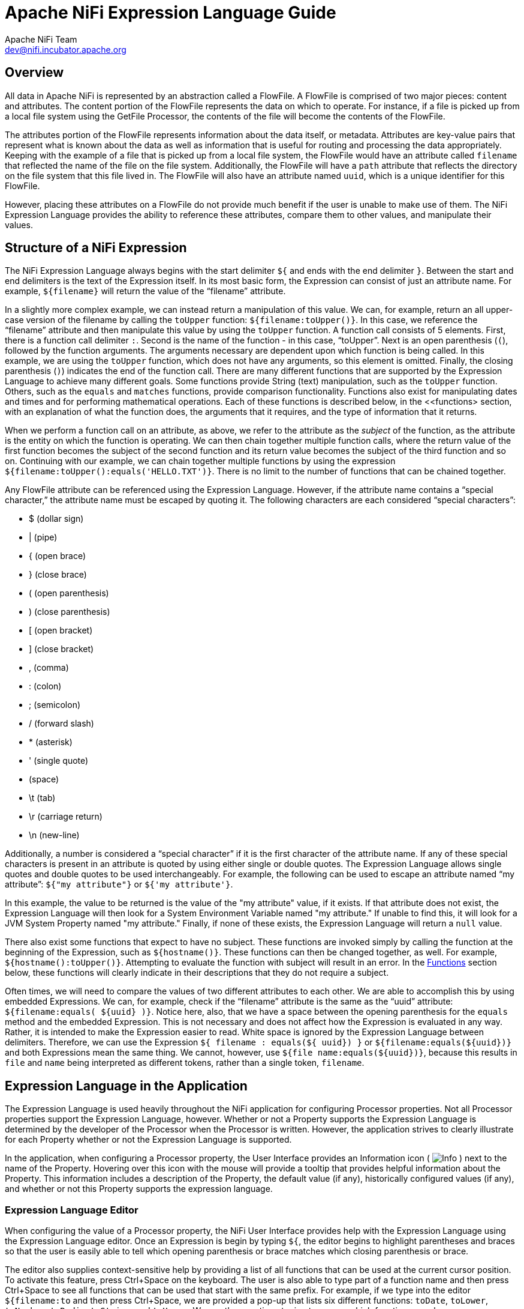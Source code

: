 //
// Licensed to the Apache Software Foundation (ASF) under one or more
// contributor license agreements.  See the NOTICE file distributed with
// this work for additional information regarding copyright ownership.
// The ASF licenses this file to You under the Apache License, Version 2.0
// (the "License"); you may not use this file except in compliance with
// the License.  You may obtain a copy of the License at
//
//     http://www.apache.org/licenses/LICENSE-2.0
//
// Unless required by applicable law or agreed to in writing, software
// distributed under the License is distributed on an "AS IS" BASIS,
// WITHOUT WARRANTIES OR CONDITIONS OF ANY KIND, either express or implied.
// See the License for the specific language governing permissions and
// limitations under the License.
//
Apache NiFi Expression Language Guide
=====================================
Apache NiFi Team <dev@nifi.incubator.apache.org>
:homepage: http://nifi.incubator.apache.org

[[overview]]
Overview
--------
All data in Apache NiFi is represented by an abstraction called a FlowFile.
A FlowFile is comprised of two major pieces: content and attributes.
The content portion of the FlowFile represents the data on which to operate.
For instance, if a file is picked up from a local file system using the
GetFile Processor, the contents of the file will become the contents of the 
FlowFile.

The attributes portion of the FlowFile represents information about the data
itself, or metadata. Attributes are key-value pairs that represent what is
known about the data as well as information that is useful for routing and
processing the data appropriately.
Keeping with the example of a file that is picked up from
a local file system, the FlowFile would have an attribute called `filename` that
reflected the name of the file on the file system. Additionally, the FlowFile will
have a `path` attribute that reflects the directory on the file system that this
file lived in. The FlowFile will also have an attribute named `uuid`, which is a
unique identifier for this FlowFile.

However, placing these attributes on a FlowFile do not provide much benefit
if the user is unable to make use of them. The NiFi Expression Language provides
the ability to reference these attributes, compare them to other values,
and manipulate their values.


[[structure]]
Structure of a NiFi Expression
------------------------------

The NiFi Expression Language always begins with the start delimiter `${` and ends
with the end delimiter `}`. Between the start and end delimiters is the text of the
Expression itself. In its most basic form, the Expression can consist of just an
attribute name. For example, `${filename}` will return the value of the ``filename''
attribute.

In a slightly more complex example, we can instead return a manipulation of this value.
We can, for example, return an all upper-case version of the filename by calling the
`toUpper` function: `${filename:toUpper()}`. In this case, we reference the ``filename''
attribute and then manipulate this value by using the `toUpper` function. A function call
consists of 5 elements. First, there is a function call delimiter `:`. Second is the name
of the function - in this case, ``toUpper''. Next is an open parenthesis (`(`), followed
by the function arguments. The arguments necessary are dependent upon which function
is being called. In this example, we are using the `toUpper` function, which does not
have any arguments, so this element is omitted. Finally, the closing parenthesis (`)`)
indicates the end of the function call. There are many different functions that are supported
by the Expression Language to achieve many different goals. Some functions provide String (text)
manipulation, such as the `toUpper` function. Others, such as the `equals` and `matches` functions,
provide comparison functionality. Functions also exist for manipulating dates and times and
for performing mathematical operations. Each of these functions is described below, in the
<<functions> section, with an explanation of what the function does, the arguments that it 
requires, and the type of information that it returns.

When we perform a function call on an attribute, as above, we refer to the attribute as the
_subject_ of the function, as the attribute is the entity on which the function is operating.
We can then chain together multiple function calls, where the return value of the first function
becomes the subject of the second function and its return value becomes the subject of the third
function and so on. Continuing with our example, we can chain together multiple functions by using
the expression `${filename:toUpper():equals('HELLO.TXT')}`. There is no limit to the number of
functions that can be chained together.

Any FlowFile attribute can be referenced using the Expression Language. However, if the attribute
name contains a ``special character,'' the attribute name must be escaped by quoting it. The following
characters are each considered ``special characters'':

- $ (dollar sign)
- | (pipe)
- { (open brace)
- } (close brace)
- ( (open parenthesis)
- ) (close parenthesis)
- [ (open bracket)
- ] (close bracket)
- , (comma)
- : (colon)
- ; (semicolon)
- / (forward slash)
- * (asterisk)
- ' (single quote)
-  (space)
- \t (tab)
- \r (carriage return)
- \n (new-line)

Additionally, a number is considered a ``special character'' if it is the first character of the attribute name.
If any of these special characters is present in an attribute is quoted by using either single or double quotes.
The Expression Language allows single quotes and double quotes to be used interchangeably. For example, the following
can be used to escape an attribute named ``my attribute'': `${"my attribute"}` or `${'my attribute'}`.

In this example, the value to be returned is the value of the "my attribute" value, if it exists. If that attribute
does not exist, the Expression Language will then look for a System Environment Variable named "my attribute." If
unable to find this, it will look for a JVM System Property named "my attribute." Finally, if none of these exists,
the Expression Language will return a `null` value.

There also exist some functions that expect to have no subject. These functions are invoked simply
by calling the function at the beginning of the Expression, such as `${hostname()}`. These functions
can then be changed together, as well. For example, `${hostname():toUpper()}`. Attempting to 
evaluate the function with subject will result in an error. In the <<functions>>
section below, these functions will clearly indicate in their descriptions that they do not
require a subject.

Often times, we will need to compare the values of two different attributes to each other. 
We are able to accomplish this by using embedded Expressions. We can, for example, check if
the ``filename'' attribute is the same as the ``uuid'' attribute: `${filename:equals( ${uuid} )}`.
Notice here, also, that we have a space between the opening parenthesis for the `equals` method and
the embedded Expression. This is not necessary and does not affect how the Expression is evaluated
in any way. Rather, it is intended to make the Expression easier to read. White space is ignored by
the Expression Language between delimiters. Therefore, we can use the Expression
`${     filename   : equals(${    uuid})  }` or `${filename:equals(${uuid})}` and both Expressions
mean the same thing. We cannot, however, use `${file name:equals(${uuid})}`, because this results
in `file` and `name` being interpreted as different tokens, rather than a single token, `filename`.



[[usage]]
== Expression Language in the Application

The Expression Language is used heavily throughout the NiFi application for configuring Processor
properties. Not all Processor properties support the Expression Language, however. Whether or not
a Property supports the Expression Language is determined by the developer of the Processor when
the Processor is written. However, the application strives to clearly illustrate for each Property
whether or not the Expression Language is supported.

In the application, when configuring a Processor property, the User Interface provides an Information
icon (
image:iconInfo.png["Info"]
) next to the name of the Property. Hovering over this icon with the mouse will provide a tooltip that
provides helpful information about the Property. This information includes a description of the Property,
the default value (if any), historically configured values (if any), and whether or not this Property
supports the expression language.


[[editor]]
=== Expression Language Editor

When configuring the value of a Processor property, the NiFi User Interface provides help with the
Expression Language using the Expression Language editor. Once an Expression is begin by typing `${`,
the editor begins to highlight parentheses and braces so that the user is easily able to tell which
opening parenthesis or brace matches which closing parenthesis or brace.

The editor also supplies context-sensitive help by providing a list of all functions that can be used
at the current cursor position. To activate this feature, press Ctrl+Space on the keyboard. The user
is also able to type part of a function name and then press Ctrl+Space to see all functions that can
be used that start with the same prefix. For example, if we type into the editor `${filename:to`
and then press Ctrl+Space, we are provided a pop-up that lists six different functions: `toDate`,
`toLower`, `toNumber`, `toRadix`, `toString`, and `toUpper`. We can then continue typing to narrow
which functions are shown, or we can select one of the functions from the list by double-clicking
it with the mouse or using the arrow keys to highlight the desired function and pressing Enter.



[[functions]]
== Functions

Functions provide a convenient way to manipulate and compare values of attributes. The Expression Language
provides many different functions to meet the needs of a automated dataflow. Each function takes 
zero or more arguments and returns a single value. These functions can then be chained together to create
powerful Expressions to evaluate conditions and manipulate values. See <<structure>> for more information 
on how to call and chain functions together.

[[types]]
=== Data Types

Each argument to a function and each value returned from a function has a specific data type. The Expression
Language supports four different data types:

- *String*: A String is a sequence of characters that can consist of numbers, letters, white space, and
	special characters.
- *Number*: A Number is an integer comprised of one or more digits (`0` through `9`). The Expression Language 
	does not provide support for fractional numbers. Dates and times are represented in the
	Expression Language as Numbers, representing the number of milliseconds since midnight GMT on January 1, 1970.
- *Boolean*: A Boolean is one of either `true` or `false`.

All attributes are considered to be of type String.

The Expression Language is generally able to automatically coerce a value of one data type to the appropriate
data type for a function. However, functions do exist to manually coerce a value into a specific data type. 
See the <<type_cast>> section for more information. 






[[boolean]]
== Boolean Logic

One of the most powerful features of the Expression Language is the ability to compare an attribute value against
some other value. This is used often, for example, to configure how a Processor should route data. The following
functions are used for performing boolean logic, such as comparing two values. 
Each of these functions returns a value of type Boolean.


=== *isNull*
*Description*: The `isNull` function returns `true` if the subject is null, `false` otherwise. This is typically used to determine
	if an attribute exists. 

*Subject Type*: Any

*Arguments*: No arguments

*Return Type*: Boolean

*Examples*:	`${filename:isNull()}` returns `true` if the "filename" attribute does not exist. 
	It returns `true` if the attribute exists.



=== *notNull*
*Description*:The `notNull` function returns the opposite value of the `isNull` function. That is, it will return `true` if the
	subject exists and `false` otherwise.
	
*Subject Type*: Any

*Arguments*: No arguments

*Return Type*: Boolean

*Examples*: `${filename:notNull()}` returns `true` if the "filename" attribute exists. It returns "false" if the attribute
	does not exist.



=== *equals*
*Description*: The `equals` function is very widely used and determines if its subject is equal to another String value.
	Note that the `equals` function performs a direct comparison of two String values. Take care not to confuse this
	function with the <<matches>> function, which evaluates its subject against a Regular Expression.
	
*Subject Type*: Any

*Arguments*: The equals function takes a single argument. It is expected to be of the same type as the Subject.

*Return Type*: Boolean

*Examples*:
We can check if the filename of a FlowFile is "hello.txt" by using the expression `${filename:equals('hello.txt')}`,
or we could check if the value of the attribute `hello` is equal to the value of the `filename` attribute:
`${hello:equals( ${filename} )}`.



=== *equalsIgnoreCase*
*Description*: Similar to the `equals` function, the `equalsIgnoreCase` function compares its subject against a String value but returns
`true` if the two values differ only by case (upper case vs. lower case).

*Subject Type*: String

*Arguments*: 1: String

*Return Type*: Boolean

*Examples*: `${filename:equalsIgnoreCase('hello.txt')}` will evaluate to `true` if filename is equal to "hello.txt" 
	or "HELLO.TXT" or "HeLLo.TxT".




=== *gt*
*Description*: The `gt` function is used for numeric comparison and returns `true` if the subject is Greater Than 
	its argument. If either the subject or the argument cannot be coerced into a Number, 
	this function returns `false`.

*Subject Type*: Number

*Arguments*: 1: Number

*Return Type*: Boolean

*Examples*: `${fileSize:gt( 1024 )}` will return `true` if the size of the FlowFile's content is more than 1 kilobyte
	(1024 bytes). Otherwise, it will return `false`.




=== *ge*
*Description*: The `ge` function is used for numeric comparison and returns `true` if the subject is Greater Than 
	Or Equal To its argument. If either the subject or the argument cannot be coerced into a Number, 
	this function returns `false`.

*Subject Type*: Number

*Arguments*: 1: Number

*Return Type*: Boolean

*Examples*: `${fileSize:ge( 1024 )}` will return `true` if the size of the FlowFile's content is at least (
	is greater than or equal to) 1 kilobyte (1024 bytes). Otherwise, it will return `false`.


=== *lt*
*Description*: The `lt` function is used for numeric comparison and returns `true` if the subject is Less Than 
	its argument. If either the subject or the argument cannot be coerced into a Number, 
	this function returns `false`.

*Subject Type*: Number

*Arguments*: 1: Number

*Return Type*: Boolean

*Examples*: `${fileSize:lt( 1048576 )}` will return `true` if the size of the FlowFile's content is less than
	1 megabyte (1048576 bytes). Otherwise, it will return `false`.




=== *le*
*Description*: The `le` function is used for numeric comparison and returns `true` if the subject is Less Than 
	Or Equal To its argument. If either the subject or the argument cannot be coerced into a Number, 
	this function returns `false`.

*Subject Type*: Number

*Arguments*: 1: Number

*Return Type*: Boolean

*Examples*: `${fileSize:le( 1048576 )}` will return `true` if the size of the FlowFile's content is at most
	(less than or equal to) 1 megabyte (1048576 bytes). Otherwise, it will return `false`.






=== *and*
*Description*: The `and` function takes as a single argument a Boolean value and returns `true` if both the Subject
	and the argument are `true`. If either the subject or the argument is `false` or cannot be coerced into a Boolean,
	the function returns `false`. Typically, this is used with an embedded Expression as the argument.

*Subject Type*: Boolean

*Arguments*: 1: Boolean

*Return Type*: Boolean

*Examples*: We can check if the filename is both all lower-case and has at least 5 characters by using the Expression
-----------------------------------------------
${filename:toLower():equals( ${filename} ):and(
	${filename:length():ge(5)}
)}
-----------------------------------------------





=== *or*

*Description*: The `or` function takes as a single argument a Boolean value and returns `true` if either the Subject
	or the argument is `true`. If both the subject and the argument are `false`, the function returns `false`. If
	either the Subject or the argument cannot be coerced into a Boolean value, this function will return `false`.

*Subject Type*: Boolean

*Arguments*: 1: Boolean

*Return Type*: Boolean

*Examples*: The following example will return `true` if either the filename has exactly 5 characters or if
	the filename is all lower-case.
----------------------------------------------
${filename:toLower():equals( ${filename} ):or(
	${filename:length():equals(5)}
)}
----------------------------------------------




=== *not*

*Description*: The `not` function returns the negation of the Boolean value of the subject.

*Subject Type*: Boolean

*Arguments*: No arguments

*Return Type*: Boolean

*Examples*: We can invert the value of another function by using the `not` function, as 
	`${filename:equals('hello.txt'):not()}`. This will return `true` if the filename is NOT equal to
	"hello.txt" and will return `false` if the filename is "hello.txt."







[[strings]]
== String Manipulation

Each of the following functions manipulates a String in some way.




=== *toUpper*

*Description*: This function converts the Subject into an all upper-case String. Said another way, it
	replaces any lowercase letter with the uppercase equivalent.

*Subject Type*: String

*Arguments*: No arguments

*Return Type*: String

*Examples*: If the "filename" attribute is "abc123.txt", then the Expression `${filename:toUpper()}` 
	will return "ABC123.TXT"





=== *toLower*

*Description*: This function converts the Subject into an all lower-case String. Said another way,
	it replaces any uppercase letter with the lowercase equivalent.

*Subject Type*: String

*Arguments*: No arguments

*Return Type*: String

*Examples*: If the "filename" attribute is "ABC123.TXT", then the Expression `${filename:toLower()}`
	will return "abc123.txt"





=== *trim*

*Description*: The `trim` function will remove any leading or trailing white space from its subject.

*Subject Type*: String

*Arguments*: No arguments

*Return Type*: String

*Examples*: If the attribute `attr` has the value "     1 2 3     ", then the Expression `${attr:trim()}` will
	return the value "1 2 3".





=== *urlEncode*

*Description*: Returns a URL-friendly version of the Subject. This is useful, for instance, when using an
	attribute value to indicate the URL of a website.

*Subject Type*: String

*Arguments*: No arguments

*Return Type*: String

*Examples*: We can URL-Encode an attribute named "url" by using the Expression `${url:urlEncode()}`. If
	the value of the "url" attribute is "https://nifi.incubator.apache.org/some value with spaces", this
	Expression will then return "https://nifi.incubator.apache.org/some%20value%20with%20spaces".




=== *urlDecode*

*Description*: Converts a URL-friendly version of the Subject into a human-readable form.

*Subject Type*: String

*Arguments*: No arguments

*Return Type*: String

*Examples*: If we have a URL-Encoded attribute named "url" with the value 
	"https://nifi.incubator.apache.org/some%20value%20with%20spaces", then the Expression
	`${url:urlDecode()}` will return "https://nifi.incubator.apache.org/some value with spaces".





=== *substring*

*Description*: 
	Returns a portion of the Subject, given a _starting index_ and an optional _ending index_.
	If the _ending index_ is not supplied, it will return the portion of the Subject starting at the given
	'start index' and ending at the end of the Subject value.
	
	
The _starting index_ and _ending index_ are zero-based. That is, the first character is referenced by using
	the value `0`, not `1`.

If either the _starting index_ is or the _ending index_ is not a number, this function call will result
	in an error.

If the _starting index_ is larger than the _ending index_, this function call will result in an error.

If the _starting index_ or the _ending index_ is greater than the length of the Subject or has a value
	less than 0, this function call will result in an error.


*Subject Type*: String

*Arguments*: 

	- _starting index_ : Number
	- _ending index_ : Number

*Return Type*: String

*Examples*: 

If we have an attribute named "filename" with the value "a brand new filename.txt",
then the following Expressions will result in the following values:

.Substring Examples
|================================================================
| Expression | Value
| `${filename:substring(0,1)}` | `a`
| `${filename:substring(2)}` | `brand new filename.txt`
| `${filename:substring(12)}` | `filename.txt`
| `${filename:substring( ${filename:length():minus(2)} )}` | `xt`
|================================================================




=== *substringBefore*

*Description*: Returns a portion of the Subject, starting with the first character of the Subject
	and ending with the character immediately before the first occurrence of the argument. If
	the argument is not present in the Subject, the entire Subject will be returned.

*Subject Type*: String

*Arguments*: 1: String: The String to search for in the Subject

*Return Type*: String

*Examples*: If the "filename" attribute has the value "a brand new filename.txt",
	then the following Expressions will result in the following values:
	
.SubstringBefore Examples
|======================================================================
| Expression | Value
| `${filename:substringBefore('.')}` | `a brand new filename`
| `${filename:substringBefore(' ')}` | `a`
| `${filename:substringBefore(' n')}` | `a brand`
| `${filename:sbustringBefore('missing')}` | `a brand new filename.txt`
|======================================================================





=== *substringBeforeLast*

*Description*: Returns a portion of the Subject, starting with the first character of the Subject
	and ending with the character immediately before the last occurrence of the argument. If
	the argument is not present in the Subject, the entire Subject will be returned.

*Subject Type*: String

*Arguments*: 1: String: The String to search for in the Subject

*Return Type*: String

*Examples*: If the "filename" attribute has the value "a brand new filename.txt",
	then the following Expressions will result in the following values:
	
.SubstringBeforeLast Examples
|==========================================================================
| Expression | Value
| `${filename:substringBeforeLast('.')}` | `a brand new filename`
| `${filename:substringBeforeLast(' ')}` | `a brand new`
| `${filename:substringBeforeLast(' n')}` | `a brand`
| `${filename:substringBeforeLast('missing')}` | `a brand new filename.txt`
|==========================================================================






=== *substringAfter*

*Description*: Returns a portion of the Subject, starting with the character immediately after
	the first occurrence of the argument and extending to the end of the Subject. If
	the argument is not present in the Subject, the entire Subject will be returned.

*Subject Type*: String

*Arguments*: 1: String: The String to search for in the Subject

*Return Type*: String

*Examples*: If the "filename" attribute has the value "a brand new filename.txt",
	then the following Expressions will result in the following values:
	
.SubstringAfter Examples
|======================================================================
| Expression | Value
| `${filename:substringAfter('.')}` | `txt`
| `${filename:substringAfter(' ')}` | `brand new filename.txt`
| `${filename:substringAfter(' n')}` | `ew filename.txt`
| `${filename:substringAfter('missing')}` | `a brand new filename.txt`
|======================================================================





=== *substringAfterLast*

*Description*: Returns a portion of the Subject, starting with the character immediately after
	the last occurrence of the argument and extending to the end of the Subject. If
	the argument is not present in the Subject, the entire Subject will be returned.

*Subject Type*: String

*Arguments*: 1: String: The String to search for in the Subject

*Return Type*: String

*Examples*: If the "filename" attribute has the value "a brand new filename.txt",
	then the following Expressions will result in the following values:
	
.SubstringAfterLast Examples
|=========================================================================
| Expression | Value
| `${filename:substringAfterLast('.')}` | `txt`
| `${filename:substringAfterLast(' ')}` | `filename.txt`
| `${filename:substringAfterLast(' n')}` | `ew filename.txt`
| `${filename:substringAfterLast('missing')}` | `a brand new filename.txt`
|=========================================================================







=== *append*

*Description*: The `append` function returns the result of appending the argument to the value of
	the Subject. If the Subject is null, returns the argument itself.

*Subject Type*: String

*Arguments*: 1: String

*Return Type*: String

*Examples*: If the "filename" attribute has the value "a brand new filename.txt", then the Expression
	`${filename:append('.gz')}` will return "a brand new filename.txt.gz".





=== *prepend*

*Description*: The `prepend` function returns the result of prepending the argument to the value of
	the Subject. If the subject is null, returns the argument itself.

*Subject Type*: String

*Arguments*: 1: String

*Return Type*: String

*Examples*: If the "filename" attribute has the value "filename.txt", then the Expression
	`${filename:prepend('a brand new ')}` will return "a brand new filename.txt".





=== *replace*

*Description*: Replaces occurrences of one String within the Subject with another String.

*Subject Type*: String

*Arguments*: 2

	_Search String_: The String to find within the Subject
	_Replacement_: The value to replace _Search String_ with

*Return Type*: String

*Examples*: If the "filename" attribute has the value "a brand new filename.txt", then the following
Expressions will provide the following results:



.Replace Examples
|===================================================================
| Expression | Value
| `${filename:replace('.', '_')}` | `a brand new filename_txt`
| `${filename:replace(' ', '.')}` | `a.brand.new.filename.txt`
| `${filename:replace('XYZ', 'ZZZ')}` | `a brand new filename.txt`
| `${filename:replace('filename', 'book')}` | `a brand new book.txt`
|===================================================================





=== *replaceAll*

*Description*: The `replaceAll` function takes two String arguments: a Regular Expression (NiFi uses the Java Pattern
	syntax), and a replacement string. The return value is the result of substituting the replacement string for
	all patterns within the Subject that match the Regular Expression.

*Subject Type*: String

*Arguments*: 2

	_regular expression_: the Regular Expression (in Java syntax) to match in the Subject
	_replacement_: The value to use for replacing matches in the Subject. If the _regular expression_
		argument uses Capturing Groups, back references are allowed in the _replacement_.

*Return Type*: String

*Examples*: If the "filename" attribute has the value "a brand new filename.txt", then the following
Expressions will provide the following results:



.ReplaceAll Examples
|=======================================================================================
| Expression | Value
| `${filename:replaceAll('\..*', '')}` | `a brand new filename`
| `${filename:replaceAll('a brand (new)', '$1')}` | `new filename.txt`
| `${filename:replaceAll('XYZ', 'ZZZ')}` | `a brand new filename.txt`
| `${filename:replaceAll('brand (new)', 'somewhat $1')}` | `a somewhat new filename.txt`
|=======================================================================================






=== *replaceNull*

*Description*: The `replaceNull` function returns the argument if the Subject is null. Otherwise,
	returns the Subject.

*Subject Type*: Any

*Arguments*: 1: Any Type

*Return Type*: Type of Subject if Subject is not null; else, type of Argument

*Examples*: If the attribute "filename" has the value "a brand new filename.txt" and the attribute
	"hello" does not exist, then the Expression `${filename:replaceNull('abc')}` will return 
	"a brand new filename.txt", while `${hello:replaceNull('abc')}` will return "abc".





=== *length*

*Description*: Returns the length of the Subject

*Subject Type*: String

*Arguments*: No arguments

*Return Type*: Number

*Examples*: If the attribute "filename" has a value of "a brand new filename.txt" and the attribute
	"hello" does not exist, then the Expression `${filename:length()}` will return 24. `${hello:length()}`
	will return 0.








[[searching]]
== Searching

Each of the following functions is used to search its subject for some value.


=== *startsWith*

*Description*: Returns `true` if the Subject starts with the String provided as the argument,
	`false` otherwise.

*Subject Type*: String

*Arguments*: 1: String

*Return Type*: Boolean

*Examples*: If the "filename" attribute has the value "a brand new filename.txt", then the Expression
	`${filename:startsWith('a brand')}` will return `true`. `${filename:startsWith('A BRAND')}` will
	return `false`. `${filename:toUpper():startsWith('A BRAND')}` returns `true`.





=== *endsWith*

*Description*: Returns `true` if the Subject ends with the String provided as the argument,
	`false` otherwise.

*Subject Type*: String

*Arguments*: 1: String

*Return Type*: Boolean

*Examples*: If the "filename" attribute has the value "a brand new filename.txt", then the Expression
	`${filename:endsWith('txt')}` will return `true`. `${filename:endsWith('TXT')}` will
	return `false`. `${filename:toUpper():endsWith('TXT')}` returns `true`.





=== *contains*

*Description*: Returns `true` if the Subject contains the value of the argument anywhere in the
	value.

*Subject Type*: String

*Arguments*: 1: String

*Return Type*: Boolean

*Examples*: If the "filename" attribute has the value "a brand new filename.txt", then the Expression
	`${filename:contains('new')}` will return `true`. `${filename:contains('NEW')}` will
	return `false`. `${filename:toUpper():contains('NEW')}` returns `true`.





=== *find*

*Description*: Returns `true` if the Subject contains any sequence of characters that matches the
	Regular Expression provided by the argument.

*Subject Type*: String

*Arguments*: 1: String: a Regular Expression (in the Java Pattern syntax) to search for in the Subject.

*Return Type*: Boolean

*Examples*: 

If the "filename" attribute has the value "a brand new filename.txt", then the following
Expressions will provide the following results:


.find Examples
|=======================================================================================
| Expression | Value
| `${filename:find('a [Bb]rand [Nn]ew')}` | `true`
| `${filename:find('Brand.*')}` | `false`
| `${filename:find('brand')}` | `true`
|=======================================================================================





=== *matches*

*Description*: Returns `true` if the Subject exactly matches the Regular Expression provided by the argument.

*Subject Type*: String

*Arguments*: 1: String: a Regular Expression (in the Java Pattern syntax) to match against the Subject.

*Return Type*: Boolean

*Examples*: 

If the "filename" attribute has the value "a brand new filename.txt", then the following
Expressions will provide the following results:


.matches Examples
|=======================================================================================
| Expression | Value
| `${filename:matches('a.*txt')}` | `true`
| `${filename:matches('brand')}` | `false`
| `${filename:matches('.+brand.+')}` | `true`
|=======================================================================================




=== *indexOf*

*Description*: Returns the index of the first character in the Subject that matches the String value provided
	as an argument. If the argument is found multiple times within the Subject, the value returned is the
	starting index of the *first* occurrence.
	If the argument cannot be found in the Subject, returns `-1`. The index is zero-based. This means that if
	the search string is found at the beginning of the Subject, the value returned will be `0`, not `1`.

*Subject Type*: String

*Arguments*: String

*Return Type*: Number

*Examples*: If the "filename" attribute has the value "a brand new filename.txt", then the following
Expressions will provide the following results:



.indexOf Examples
|=======================================================================================
| Expression | Value
| `${filename:indexOf('a.*txt')}` | `-1`
| `${filename:indexOf('.')}` | `20`
| `${filename:indexOf('a')}` | `0`
| `${filename:indexOf(' ')}` | `1`
|=======================================================================================




=== *lastIndexOf*

*Description*: Returns the index of the first character in the Subject that matches the String value provided
	as an argument. If the argument is found multiple times within the Subject, the value returned is the
	starting index of the *last* occurrence.
	If the argument cannot be found in the Subject, returns `-1`. The index is zero-based. This means that if
	the search string is found at the beginning of the Subject, the value returned will be `0`, not `1`.

*Subject Type*: String

*Arguments*: String

*Return Type*: Number

*Examples*: If the "filename" attribute has the value "a brand new filename.txt", then the following
Expressions will provide the following results:

.lastIndexOf Examples
|=======================================================================================
| Expression | Value
| `${filename:lastIndexOf('a.*txt')}` | `-1`
| `${filename:lastIndexOf('.')}` | `20`
| `${filename:lastIndexOf('a')}` | `17`
| `${filename:lastIndexOf(' ')}` | `11`
|=======================================================================================




[[numbers]]
== Mathematical Operations and Numeric Manipulation


=== *plus*

*Description*: Adds a numeric value to the Subject. If either the argument or the Subject cannot be
	coerced into a Number, returns `null`.

*Subject Type*: Number

*Arguments*: 1: Number

*Return Type*: Number

*Examples*: If the "fileSize" attribute has a value of 100, then the Expression `${fileSize:plus(1000)}`
	will return the value `1100`.





=== *minus*

*Description*: Subtracts a numeric value from the Subject.

*Subject Type*: Number

*Arguments*: Number

*Return Type*: Number

*Examples*: If the "fileSize" attribute has a value of 100, then the Expression `${fileSize:minus(100)}`
	will return the value `0`.





=== *multiply*

*Description*: Multiplies a numeric value by the Subject and returns the product.

*Subject Type*: Number

*Arguments*: Number

*Return Type*: Number

*Examples*: If the "fileSize" attribute has a value of 100, then the Expression `${fileSize:multiply(1024)}`
	will return the value `102400`.




=== *divide*

*Description*: Divides a numeric value by the Subject and returns the result, rounded down to the nearest integer.

*Subject Type*: Number

*Arguments*: Number

*Return Type*: Number

*Examples*: If the "fileSize" attribute has a value of 100, then the Expression `${fileSize:divide(12)}`
	will return the value `8`.




=== *mod*

*Description*: Performs a modular division of the Subject by the argument. That is, this function will divide
	the Subject by the value of the argument and return not the quotient but rather the remainder.

*Subject Type*: Number

*Arguments*: Number

*Return Type*: Number

*Examples*: If the "fileSize" attribute has a value of 100, then the Expression `${fileSize:mod(12)}`
	will return the value `4`.





=== *toRadix*

*Description*: Converts the Subject from a Base 10 number to a different Radix (or number base). An optional
	second argument can be used to indicate the minimum number of characters to be used. If the converted value
	has fewer than this number of characters, the number will be padded with leading zeroes.

*Subject Type*: Number

*Arguments*: 2

	_Desired Base_: A Number between 2 and 36 (inclusive)
	_Padding_: Optional argument that specifies the minimum number of characters in the converted output

*Return Type*: String

*Examples*: If the "fileSize" attributes has a value of 1024, then the following Expressions will yield
	the following results:
	

.toRadix Examples
|=======================================================================================
| Expression | Value
| `${fileSize:toRadix(10)}` | `1024`
| `${fileSize:toRadix(10, 1)}` | `1024`
| `${fileSize:toRadix(10, 8)}` | `00001024`
| `${fileSize:toRadix(16)}` | `400`
| `${fileSize:toRadix(16, 8)}` | `00000400`
| `${fileSize:toRadix(2)}` | `10000000000`
| `${fileSize:toRadix(2, 16)}` | `0000010000000000`
|=======================================================================================




[[dates]]
== Date Manipulation



[[format]]
=== *format*

*Description*: Formats a number as a date/time according to the format specified by the argument. The argument
	must be a String that is a valid Java SimpleDateFormat format. The Subject is expected to be a Number that
	represents the number of milliseconds since Midnight GMT January 1, 1970.

*Subject Type*: Number

*Arguments*: 1: String: The format to output the date in.

*Return Type*: String

*Examples*: If the attribute "time" has the value "1420058163264", then the following Expressions will yield
	the following results:
	
.format Examples
|============================================================================
| Expression | Value
| `${time:format("yyyy/MM/dd HH:mm:ss.SSS'Z'")}` | `2014/12/31 15:36:03.264Z`
| `${time:format("yyyy/MM/dd")}` | `2014/12/31`
| `${time:format("HH:mm:ss.SSS'Z'")}` | `15:36:03.264Z`
| `${time:format("2014")}` | `2014`
|============================================================================





=== *toDate*

*Description*: Converts a String into a Number, based on the format specified by the argument. The argument
	must be a String that is a valid Java SimpleDateFormat format. The Subject is expected to be a String
	that is formatted according the argument. The return value is the numbr of milliseconds since 
	Midnight GMT January 1, 1979.

*Subject Type*: String

*Arguments*: String

*Return Type*: Number

*Examples*: If the attribute "year" has the value "2014" and the attribute "time" has the value "2014/12/31 15:36:03.264Z",
	then the Expression `${year:toDate('yyyy')}` will return the number of milliseconds between Midnight GMT on January 1, 1970
	and Midnight GMT on January 1, 2014. The Expression `${time:toDate("yyyy/MM/dd HH:mm:ss.SSS'Z'")}` will result in the
	number of milliseconds between Midnight GMT on January 1, 1970 and 15:36:03.264 GMT on December 31, 2014.
	
	Often, this function is used in conjunction with the <<format>> function to change the format of a date/time. For example,
	if the attribute "date" has the value "12-24-2014" and we want to change the format to "2014/12/24", we can do so by
	chaining together the two functions: `${date:toDate('MM-dd-yyyy'):format('yyyy/MM/dd')}`.




=== *now*

*Description*: The `now` function returns the current date and time as the number of milliseconds since Midnight GMT on
	January 1, 1970.

*Subject Type*: No Subject

*Arguments*: No arguments

*Return Type*: Number

*Examples*: We can format the current date and time by using the `now` function in conjunction with the <<format>> function:
	`${now():format('yyyy/MM/dd HH:mm:ss')}`.





[[type_cast]]
== Type Coercion

=== *toString*

*Description*: Coerces the Subject into a String

*Subject Type*: Any type

*Arguments*: No arguments

*Return Type*: String

*Examples*: The Expression `${fileSize:toNumber():toString()}` converts the value of "fileSize" attribute to a number and
	back to a String.





=== *toNumber*

*Description*: Coerces the Subject into a Number

*Subject Type*: String

*Arguments*: No arguments

*Return Type*: Number

*Examples*: The Expression `${fileSize:toNumber()}` converts the String attribute value of "fileSize" to a number.






[[subjectless]]
== Subjectless Functions

=== *ip*

*Description*: Returns the IP address of the machine.

*Subject Type*: No subject

*Arguments*: No arguments

*Return Type*: String

*Examples*: ${ip()}





=== *hostname*

*Description*: Returns the Hostname of the machine. An optional argument of type Boolean can be provided
	to specify whether or not the Fully Qualified Domain Name should be used. If `false`, or not specified,
	the hostname will not be fully qualified. If the argument is `true` but the fully qualified hostname
	cannot be resolved, the simple hostname will be returned.

*Subject Type*: No subject

*Arguments*: 1: Boolean: Optionally specify whether or not the hostname to return should be fully qualified,
	if not specified, defaults to `false`.

*Return Type*: String

*Examples*: ${hostname(true)}





=== *UUID*

*Description*: 

*Subject Type*: 

*Arguments*: 

*Return Type*: 

*Examples*: 





=== *nextInt*

*Description*: 

*Subject Type*: 

*Arguments*: 

*Return Type*: 

*Examples*: 






[[multi]]
== Evaluating Multiple Attributes

=== *anyAttribute*

*Description*: 

*Subject Type*: 

*Arguments*: 

*Return Type*: 

*Examples*: 





=== *allAttributes*

*Description*: 

*Subject Type*: 

*Arguments*: 

*Return Type*: 

*Examples*: 





=== *anyMatchingAttribute*

*Description*: 

*Subject Type*: 

*Arguments*: 

*Return Type*: 

*Examples*: 





=== *allMatchingAttributes*

*Description*: 

*Subject Type*: 

*Arguments*: 

*Return Type*: 

*Examples*: 





=== *anyDelineatedValue*

*Description*: 

*Subject Type*: 

*Arguments*: 

*Return Type*: 

*Examples*: 





=== *allDelineatedValues*

*Description*: 

*Subject Type*: 

*Arguments*: 

*Return Type*: 

*Examples*: 







